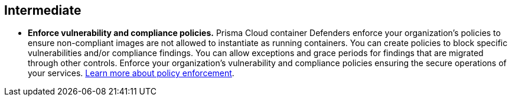 [#_deploy_intermediate]
== Intermediate

* *Enforce vulnerability and compliance policies.*
Prisma Cloud container Defenders enforce your organization’s policies to ensure non-compliant images are not allowed to instantiate as running containers. You can create policies to block specific vulnerabilities and/or compliance findings. You can allow exceptions and grace periods for findings that are migrated through other controls. Enforce your organization’s vulnerability and compliance policies ensuring the secure operations of your services. https://docs.paloaltonetworks.com/prisma/prisma-cloud/prisma-cloud-admin-compute/vulnerability_management/vuln_management_rules[Learn more about policy enforcement].

